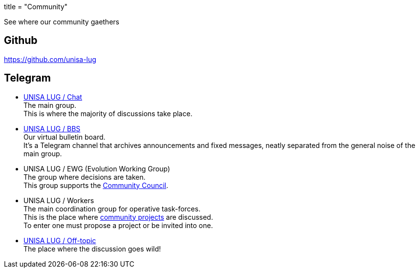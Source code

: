 +++
title = "Community"
+++

See where our community gaethers

:toc:

== Github

https://github.com/unisa-lug

== Telegram

- https://t.me/unisa_lug[UNISA LUG / Chat] +
The main group. +
This is where the majority of discussions take place.

- https://t.me/unisa_lug_bbs[UNISA LUG / BBS] +
Our virtual bulletin board. +
It's a Telegram channel that archives announcements and fixed messages,
neatly separated from the general noise of the main group.

- UNISA LUG / EWG (Evolution Working Group) +
The group where decisions are taken. +
This group supports the link:/association#community-council[Community Council].

- UNISA LUG / Workers +
The main coordination group for operative task-forces. +
This is the place where link:/projects[community projects] are discussed. +
To enter one must propose a project or be invited into one.

- https://t.me/joinchat/IEteuYnUR6lhMWVk[UNISA LUG / Off-topic] +
The place where the discussion goes wild!
